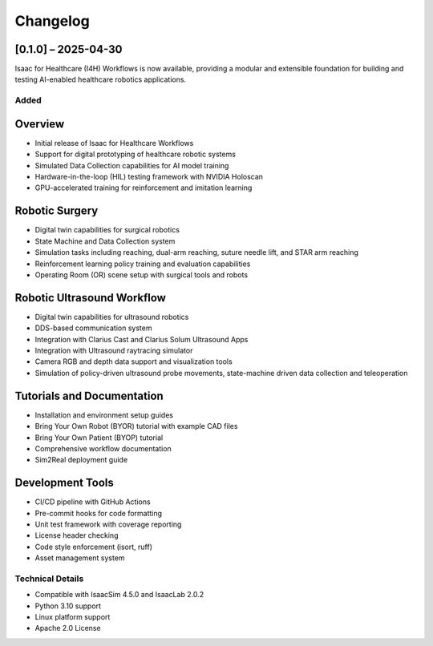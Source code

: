 Changelog
=========

[0.1.0] – 2025-04-30
--------------------

Isaac for Healthcare (I4H) Workflows is now available, providing a modular and extensible foundation for building and testing AI-enabled healthcare robotics applications.

Added
~~~~~

Overview
--------
- Initial release of Isaac for Healthcare Workflows
- Support for digital prototyping of healthcare robotic systems
- Simulated Data Collection capabilities for AI model training
- Hardware-in-the-loop (HIL) testing framework with NVIDIA Holoscan
- GPU-accelerated training for reinforcement and imitation learning

Robotic Surgery
---------------
- Digital twin capabilities for surgical robotics
- State Machine and Data Collection system
- Simulation tasks including reaching, dual-arm reaching, suture needle lift, and STAR arm reaching
- Reinforcement learning policy training and evaluation capabilities
- Operating Room (OR) scene setup with surgical tools and robots

Robotic Ultrasound Workflow
---------------------------
- Digital twin capabilities for ultrasound robotics
- DDS-based communication system
- Integration with Clarius Cast and Clarius Solum Ultrasound Apps
- Integration with Ultrasound raytracing simulator
- Camera RGB and depth data support and visualization tools
- Simulation of policy-driven ultrasound probe movements, state-machine driven data collection and teleoperation

Tutorials and Documentation
---------------------------
- Installation and environment setup guides
- Bring Your Own Robot (BYOR) tutorial with example CAD files
- Bring Your Own Patient (BYOP) tutorial
- Comprehensive workflow documentation
- Sim2Real deployment guide

Development Tools
-----------------
- CI/CD pipeline with GitHub Actions
- Pre-commit hooks for code formatting
- Unit test framework with coverage reporting
- License header checking
- Code style enforcement (isort, ruff)
- Asset management system

Technical Details
~~~~~~~~~~~~~~~~~

- Compatible with IsaacSim 4.5.0 and IsaacLab 2.0.2
- Python 3.10 support
- Linux platform support
- Apache 2.0 License
